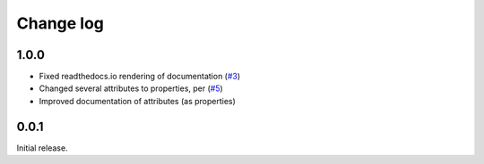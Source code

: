 .. _changelog-label:

==========
Change log
==========

1.0.0
=====

* Fixed readthedocs.io rendering of documentation (`#3 <https://github.com/Electrostatics/old_pdb/issues/3>`_)
* Changed several attributes to properties, per (`#5 <https://github.com/Electrostatics/old_pdb/issues/5>`_)
* Improved documentation of attributes (as properties)

0.0.1
=====

Initial release.
